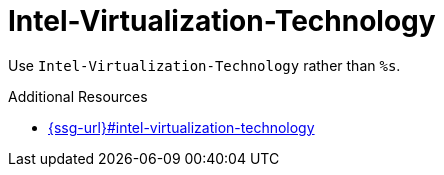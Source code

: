 :navtitle: Intel-Virtualization-Technology
:keywords: reference, rule, Intel-Virtualization-Technology

= Intel-Virtualization-Technology

Use `Intel-Virtualization-Technology` rather than `%s`.

.Additional Resources

* link:{ssg-url}#intel-virtualization-technology[]

